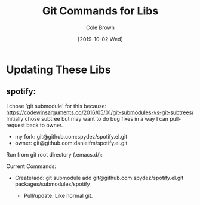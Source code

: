#+TITLE:       Git Commands for Libs
#+AUTHOR:      Cole Brown
#+EMAIL:       git@spydez.com
#+DATE:        [2019-10-02 Wed]


* Updating These Libs

** spotify:

I chose 'git submodule' for this because:
  https://codewinsarguments.co/2016/05/01/git-submodules-vs-git-subtrees/
Initially chose subtree but may want to do bug fixes in a way I can pull-request back to owner.
  - my fork: git@github.com:spydez/spotify.el.git
  - owner:   git@github.com:danielfm/spotify.el.git

Run from git root directory (.emacs.d/):

Current Commands:

- Create/add:
    git submodule add git@github.com:spydez/spotify.el.git packages/submodules/spotify

  - Pull/update:
    Like normal git.
